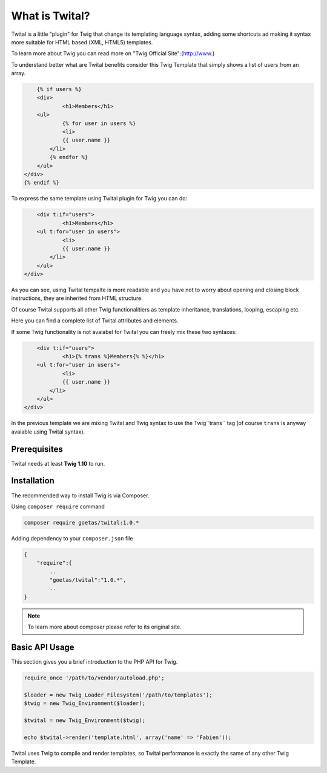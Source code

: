 What is Twital?
###############

Twital is a little "plugin" for Twig that change its templating language syntax, adding some shortcuts ad making it syntax more suitable for HTML based (XML, HTML5) templates.

To learn more about Twig you can read more on "Twig Official Site":(http://www.)

To understand better what are Twital benefits consider this Twig Template that simply shows a list of users from an array.

.. code-block:: jinja

	{% if users %}
	<div>
		<h1>Members</h1>
        <ul>
        	{% for user in users %}
        	<li>
            	{{ user.name }}
            </li>
            {% endfor %}
        </ul>
    </div>
    {% endif %}

To express the same template using Twital plugin for Twig you can do:

.. code-block:: jinja

	<div t:if="users">
		<h1>Members</h1>
        <ul t:for="user in users">
        	<li>
            	{{ user.name }}
            </li>
        </ul>
    </div>

As you can see, using Twital tempalte is more readable and you have not to worry about opening and closing block instructions, they are inherited from HTML structure.

Of course Twital supports all other Twig functionalitiers as template inheritance, translations, looping, escaping etc.

Here you can find a complete list of Twital attributes and elements.

If some Twig functionality is not avaiabel for Twital you can freely mix these two syntaxes:

.. code-block:: jinja

	<div t:if="users">
		<h1>{% trans %}Members{% %}</h1>
        <ul t:for="user in users">
        	<li>
            	{{ user.name }}
            </li>
        </ul>
    </div>

In the previous template we are mixing Twital and Twig syntax to use the Twig``trans`` tag (of course ``trans`` is anyway avaiable using Twital syntax).

Prerequisites
*************

Twital needs at least **Twig 1.10** to run.

Installation
************

The recommended way to install Twig is via Composer.

Using  ``composer require`` command

.. code-block:: bash

    composer require goetas/twital:1.0.*

Adding dependency to your ``composer.json`` file

.. code-block:: js

    {
        "require":{
            ..
            "goetas/twital":"1.0.*",
            ..
    }

.. note::

    To learn more about composer please refer to its original site.

Basic API Usage
***************

This section gives you a brief introduction to the PHP API for Twig.

.. code-block:: php

    require_once '/path/to/vendor/autoload.php';

    $loader = new Twig_Loader_Filesystem('/path/to/templates');
    $twig = new Twig_Environment($loader);

    $twital = new Twig_Environment($twig);

    echo $twital->render('template.html', array('name' => 'Fabien'));

Twital uses Twig to compile and render templates, so Twital performance is exactly the same of any other Twig Template.
